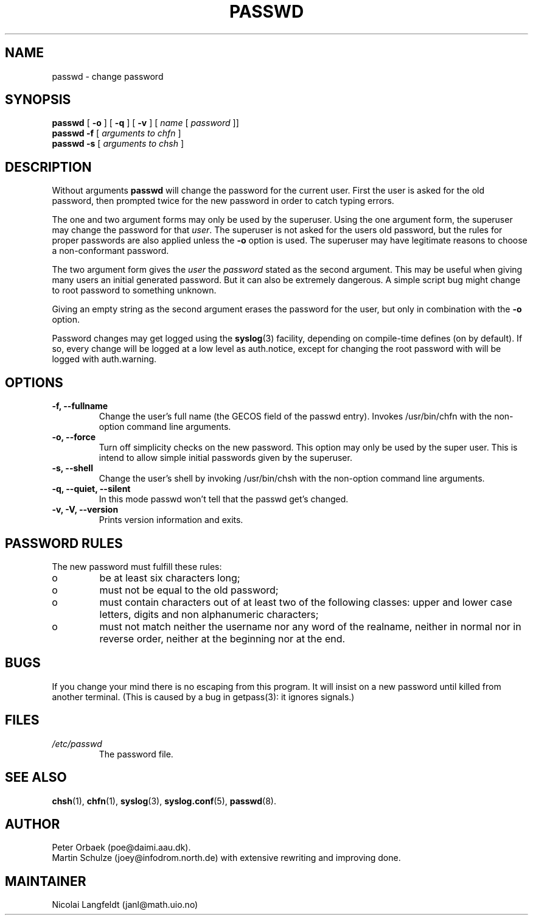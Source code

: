 .\" Copyright 1992 Rickard E. Faith (faith@cs.unc.edu)
.\" May be distributed under the GNU General Public License
.TH PASSWD 1 "11 November 1996" "Util-linux 2.6" "Linux Programmer's Manual"
.SH NAME
passwd \- change password
.SH SYNOPSIS
.BR "passwd"
.RB [ " \-o " ]
.RB [ " \-q " ]
.RB [ " \-v " ]
.RI [ " name " [ " password " ]]
.br
.BR "passwd \-f "
.RI [ " arguments to chfn " ]
.br
.BR "passwd \-s "
.RI [ " arguments to chsh " ]

.SH DESCRIPTION
Without arguments
.B passwd
will change the password for the current user. First the user is asked for
the old password, then prompted twice for the new password in order to
catch typing errors.

The one and two argument forms may only be used by the superuser. Using the
one argument form, the superuser may change the password for that
.IR user .
The superuser is not asked for the users old password, but the rules 
for proper passwords are also applied unless the
.B "\-o"
option is used. The superuser may have legitimate
reasons to choose a non-conformant password.

The two argument form gives the 
.IR user " the " password
stated as the second argument. This may be useful when giving many
users an initial generated password.  But it can also be extremely
dangerous.  A simple script bug might change to root password to
something unknown.

Giving an empty string as the second argument erases the password for the
user, but only in combination with the
.B "\-o"
option.

Password changes may get logged using the 
.BR syslog (3)
facility, depending on compile-time defines (on by default).
If so, every change will
be logged at a low level as auth.notice, except for changing the root
password with will be logged with auth.warning.

.SH OPTIONS
.TP
.B "\-f, \-\-fullname"
Change the user's full name (the GECOS field of the passwd entry).
Invokes /usr/bin/chfn with the non-option command line arguments.
.TP
.B "\-o, \-\-force"
Turn off simplicity checks on the new password. This option may only
be used by the super user. This is intend to allow simple initial
passwords given by the superuser.
.TP
.B "\-s, \-\-shell"
Change the user's shell by invoking /usr/bin/chsh with the non-option
command line arguments.
.TP
.B "\-q, \-\-quiet, \-\-silent"
In this mode passwd won't tell that the passwd get's changed.
.TP
.B "\-v, \-V, \-\-version"
Prints version information and exits.

.SH PASSWORD RULES
The new password must fulfill these rules:
.TP
o
be at least six characters long;

.TP
o
must not be equal to the old password;

.TP
o
must contain characters out of at least two of the following classes:
upper and lower case letters, digits and non alphanumeric characters;

.TP
o
must not match neither the username nor any word of the realname,
neither in normal nor in reverse order, neither at the beginning nor
at the end.
.SH BUGS
If you change your mind there is no escaping from this program.
It will insist on a new password until killed from another terminal.
(This is caused by a bug in getpass(3): it ignores signals.)
.SH FILES
.TP
.I /etc/passwd
The password file.
.SH "SEE ALSO"
.BR chsh (1),
.BR chfn (1),
.BR syslog (3),
.BR syslog.conf (5),
.BR passwd (8).
.SH AUTHOR
Peter Orbaek (poe@daimi.aau.dk).
.br
Martin Schulze (joey@infodrom.north.de) with extensive rewriting and
improving done.
.br
.SH MAINTAINER
Nicolai Langfeldt (janl@math.uio.no)
